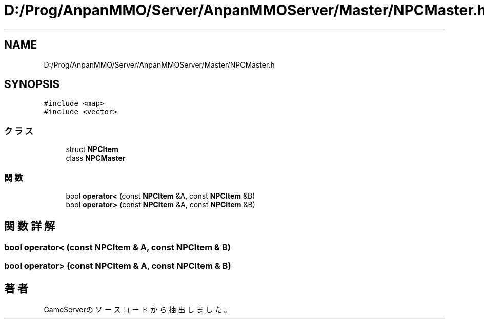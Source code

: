 .TH "D:/Prog/AnpanMMO/Server/AnpanMMOServer/Master/NPCMaster.h" 3 "2018年12月20日(木)" "GameServer" \" -*- nroff -*-
.ad l
.nh
.SH NAME
D:/Prog/AnpanMMO/Server/AnpanMMOServer/Master/NPCMaster.h
.SH SYNOPSIS
.br
.PP
\fC#include <map>\fP
.br
\fC#include <vector>\fP
.br

.SS "クラス"

.in +1c
.ti -1c
.RI "struct \fBNPCItem\fP"
.br
.ti -1c
.RI "class \fBNPCMaster\fP"
.br
.in -1c
.SS "関数"

.in +1c
.ti -1c
.RI "bool \fBoperator<\fP (const \fBNPCItem\fP &A, const \fBNPCItem\fP &B)"
.br
.ti -1c
.RI "bool \fBoperator>\fP (const \fBNPCItem\fP &A, const \fBNPCItem\fP &B)"
.br
.in -1c
.SH "関数詳解"
.PP 
.SS "bool operator< (const \fBNPCItem\fP & A, const \fBNPCItem\fP & B)"

.SS "bool operator> (const \fBNPCItem\fP & A, const \fBNPCItem\fP & B)"

.SH "著者"
.PP 
 GameServerのソースコードから抽出しました。
